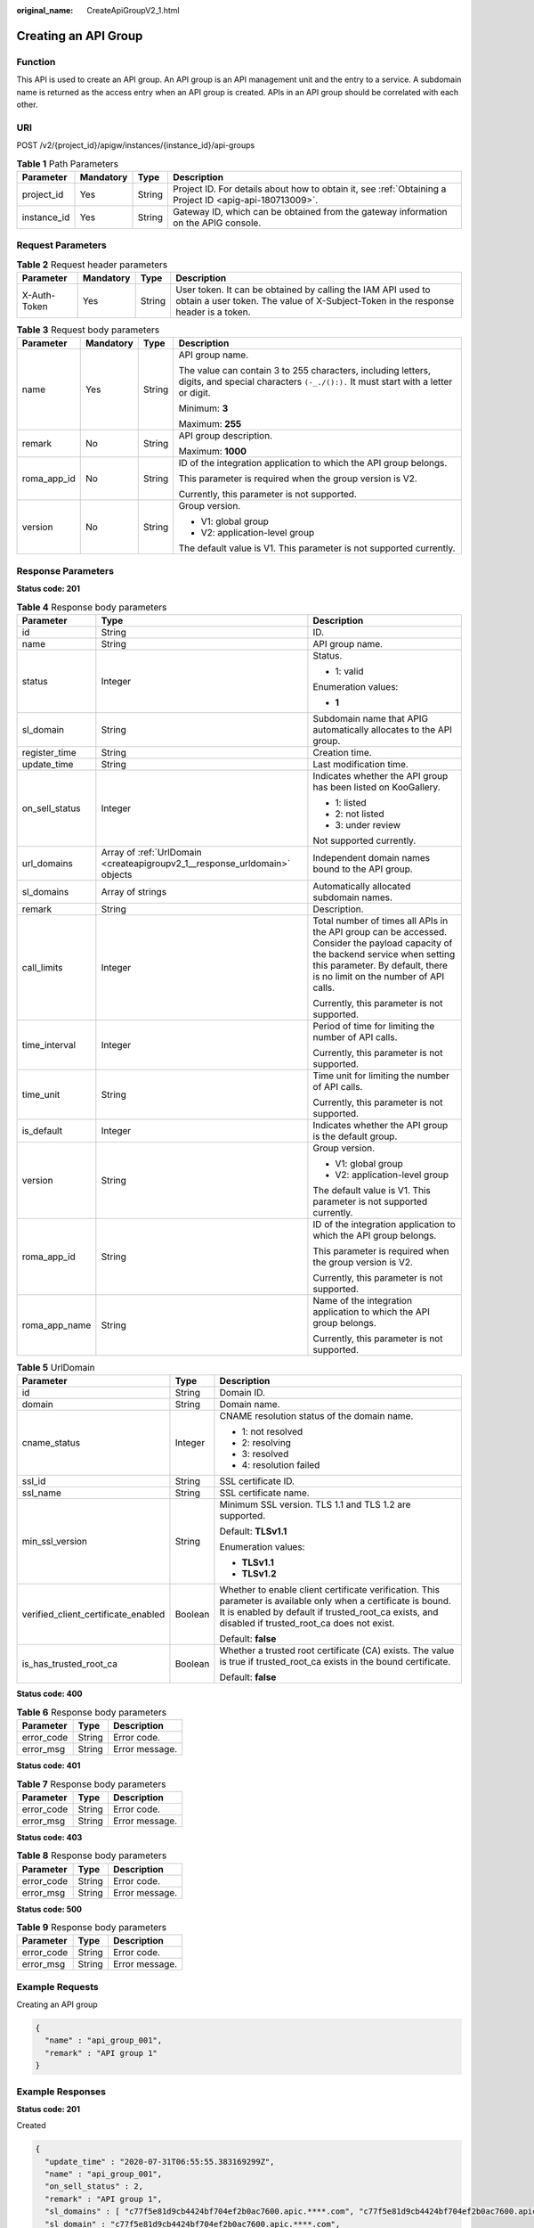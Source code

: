 :original_name: CreateApiGroupV2_1.html

.. _CreateApiGroupV2_1:

Creating an API Group
=====================

Function
--------

This API is used to create an API group. An API group is an API management unit and the entry to a service. A subdomain name is returned as the access entry when an API group is created. APIs in an API group should be correlated with each other.

URI
---

POST /v2/{project_id}/apigw/instances/{instance_id}/api-groups

.. table:: **Table 1** Path Parameters

   +-------------+-----------+--------+---------------------------------------------------------------------------------------------------------+
   | Parameter   | Mandatory | Type   | Description                                                                                             |
   +=============+===========+========+=========================================================================================================+
   | project_id  | Yes       | String | Project ID. For details about how to obtain it, see :ref:`Obtaining a Project ID <apig-api-180713009>`. |
   +-------------+-----------+--------+---------------------------------------------------------------------------------------------------------+
   | instance_id | Yes       | String | Gateway ID, which can be obtained from the gateway information on the APIG console.                     |
   +-------------+-----------+--------+---------------------------------------------------------------------------------------------------------+

Request Parameters
------------------

.. table:: **Table 2** Request header parameters

   +--------------+-----------+--------+----------------------------------------------------------------------------------------------------------------------------------------------------+
   | Parameter    | Mandatory | Type   | Description                                                                                                                                        |
   +==============+===========+========+====================================================================================================================================================+
   | X-Auth-Token | Yes       | String | User token. It can be obtained by calling the IAM API used to obtain a user token. The value of X-Subject-Token in the response header is a token. |
   +--------------+-----------+--------+----------------------------------------------------------------------------------------------------------------------------------------------------+

.. table:: **Table 3** Request body parameters

   +-----------------+-----------------+-----------------+---------------------------------------------------------------------------------------------------------------------------------------------------+
   | Parameter       | Mandatory       | Type            | Description                                                                                                                                       |
   +=================+=================+=================+===================================================================================================================================================+
   | name            | Yes             | String          | API group name.                                                                                                                                   |
   |                 |                 |                 |                                                                                                                                                   |
   |                 |                 |                 | The value can contain 3 to 255 characters, including letters, digits, and special characters ``(-_./():).`` It must start with a letter or digit. |
   |                 |                 |                 |                                                                                                                                                   |
   |                 |                 |                 | Minimum: **3**                                                                                                                                    |
   |                 |                 |                 |                                                                                                                                                   |
   |                 |                 |                 | Maximum: **255**                                                                                                                                  |
   +-----------------+-----------------+-----------------+---------------------------------------------------------------------------------------------------------------------------------------------------+
   | remark          | No              | String          | API group description.                                                                                                                            |
   |                 |                 |                 |                                                                                                                                                   |
   |                 |                 |                 | Maximum: **1000**                                                                                                                                 |
   +-----------------+-----------------+-----------------+---------------------------------------------------------------------------------------------------------------------------------------------------+
   | roma_app_id     | No              | String          | ID of the integration application to which the API group belongs.                                                                                 |
   |                 |                 |                 |                                                                                                                                                   |
   |                 |                 |                 | This parameter is required when the group version is V2.                                                                                          |
   |                 |                 |                 |                                                                                                                                                   |
   |                 |                 |                 | Currently, this parameter is not supported.                                                                                                       |
   +-----------------+-----------------+-----------------+---------------------------------------------------------------------------------------------------------------------------------------------------+
   | version         | No              | String          | Group version.                                                                                                                                    |
   |                 |                 |                 |                                                                                                                                                   |
   |                 |                 |                 | -  V1: global group                                                                                                                               |
   |                 |                 |                 | -  V2: application-level group                                                                                                                    |
   |                 |                 |                 |                                                                                                                                                   |
   |                 |                 |                 | The default value is V1. This parameter is not supported currently.                                                                               |
   +-----------------+-----------------+-----------------+---------------------------------------------------------------------------------------------------------------------------------------------------+

Response Parameters
-------------------

**Status code: 201**

.. table:: **Table 4** Response body parameters

   +-----------------------+----------------------------------------------------------------------------+--------------------------------------------------------------------------------------------------------------------------------------------------------------------------------------------------------------+
   | Parameter             | Type                                                                       | Description                                                                                                                                                                                                  |
   +=======================+============================================================================+==============================================================================================================================================================================================================+
   | id                    | String                                                                     | ID.                                                                                                                                                                                                          |
   +-----------------------+----------------------------------------------------------------------------+--------------------------------------------------------------------------------------------------------------------------------------------------------------------------------------------------------------+
   | name                  | String                                                                     | API group name.                                                                                                                                                                                              |
   +-----------------------+----------------------------------------------------------------------------+--------------------------------------------------------------------------------------------------------------------------------------------------------------------------------------------------------------+
   | status                | Integer                                                                    | Status.                                                                                                                                                                                                      |
   |                       |                                                                            |                                                                                                                                                                                                              |
   |                       |                                                                            | -  1: valid                                                                                                                                                                                                  |
   |                       |                                                                            |                                                                                                                                                                                                              |
   |                       |                                                                            | Enumeration values:                                                                                                                                                                                          |
   |                       |                                                                            |                                                                                                                                                                                                              |
   |                       |                                                                            | -  **1**                                                                                                                                                                                                     |
   +-----------------------+----------------------------------------------------------------------------+--------------------------------------------------------------------------------------------------------------------------------------------------------------------------------------------------------------+
   | sl_domain             | String                                                                     | Subdomain name that APIG automatically allocates to the API group.                                                                                                                                           |
   +-----------------------+----------------------------------------------------------------------------+--------------------------------------------------------------------------------------------------------------------------------------------------------------------------------------------------------------+
   | register_time         | String                                                                     | Creation time.                                                                                                                                                                                               |
   +-----------------------+----------------------------------------------------------------------------+--------------------------------------------------------------------------------------------------------------------------------------------------------------------------------------------------------------+
   | update_time           | String                                                                     | Last modification time.                                                                                                                                                                                      |
   +-----------------------+----------------------------------------------------------------------------+--------------------------------------------------------------------------------------------------------------------------------------------------------------------------------------------------------------+
   | on_sell_status        | Integer                                                                    | Indicates whether the API group has been listed on KooGallery.                                                                                                                                               |
   |                       |                                                                            |                                                                                                                                                                                                              |
   |                       |                                                                            | -  1: listed                                                                                                                                                                                                 |
   |                       |                                                                            | -  2: not listed                                                                                                                                                                                             |
   |                       |                                                                            | -  3: under review                                                                                                                                                                                           |
   |                       |                                                                            |                                                                                                                                                                                                              |
   |                       |                                                                            | Not supported currently.                                                                                                                                                                                     |
   +-----------------------+----------------------------------------------------------------------------+--------------------------------------------------------------------------------------------------------------------------------------------------------------------------------------------------------------+
   | url_domains           | Array of :ref:`UrlDomain <createapigroupv2_1__response_urldomain>` objects | Independent domain names bound to the API group.                                                                                                                                                             |
   +-----------------------+----------------------------------------------------------------------------+--------------------------------------------------------------------------------------------------------------------------------------------------------------------------------------------------------------+
   | sl_domains            | Array of strings                                                           | Automatically allocated subdomain names.                                                                                                                                                                     |
   +-----------------------+----------------------------------------------------------------------------+--------------------------------------------------------------------------------------------------------------------------------------------------------------------------------------------------------------+
   | remark                | String                                                                     | Description.                                                                                                                                                                                                 |
   +-----------------------+----------------------------------------------------------------------------+--------------------------------------------------------------------------------------------------------------------------------------------------------------------------------------------------------------+
   | call_limits           | Integer                                                                    | Total number of times all APIs in the API group can be accessed. Consider the payload capacity of the backend service when setting this parameter. By default, there is no limit on the number of API calls. |
   |                       |                                                                            |                                                                                                                                                                                                              |
   |                       |                                                                            | Currently, this parameter is not supported.                                                                                                                                                                  |
   +-----------------------+----------------------------------------------------------------------------+--------------------------------------------------------------------------------------------------------------------------------------------------------------------------------------------------------------+
   | time_interval         | Integer                                                                    | Period of time for limiting the number of API calls.                                                                                                                                                         |
   |                       |                                                                            |                                                                                                                                                                                                              |
   |                       |                                                                            | Currently, this parameter is not supported.                                                                                                                                                                  |
   +-----------------------+----------------------------------------------------------------------------+--------------------------------------------------------------------------------------------------------------------------------------------------------------------------------------------------------------+
   | time_unit             | String                                                                     | Time unit for limiting the number of API calls.                                                                                                                                                              |
   |                       |                                                                            |                                                                                                                                                                                                              |
   |                       |                                                                            | Currently, this parameter is not supported.                                                                                                                                                                  |
   +-----------------------+----------------------------------------------------------------------------+--------------------------------------------------------------------------------------------------------------------------------------------------------------------------------------------------------------+
   | is_default            | Integer                                                                    | Indicates whether the API group is the default group.                                                                                                                                                        |
   +-----------------------+----------------------------------------------------------------------------+--------------------------------------------------------------------------------------------------------------------------------------------------------------------------------------------------------------+
   | version               | String                                                                     | Group version.                                                                                                                                                                                               |
   |                       |                                                                            |                                                                                                                                                                                                              |
   |                       |                                                                            | -  V1: global group                                                                                                                                                                                          |
   |                       |                                                                            | -  V2: application-level group                                                                                                                                                                               |
   |                       |                                                                            |                                                                                                                                                                                                              |
   |                       |                                                                            | The default value is V1. This parameter is not supported currently.                                                                                                                                          |
   +-----------------------+----------------------------------------------------------------------------+--------------------------------------------------------------------------------------------------------------------------------------------------------------------------------------------------------------+
   | roma_app_id           | String                                                                     | ID of the integration application to which the API group belongs.                                                                                                                                            |
   |                       |                                                                            |                                                                                                                                                                                                              |
   |                       |                                                                            | This parameter is required when the group version is V2.                                                                                                                                                     |
   |                       |                                                                            |                                                                                                                                                                                                              |
   |                       |                                                                            | Currently, this parameter is not supported.                                                                                                                                                                  |
   +-----------------------+----------------------------------------------------------------------------+--------------------------------------------------------------------------------------------------------------------------------------------------------------------------------------------------------------+
   | roma_app_name         | String                                                                     | Name of the integration application to which the API group belongs.                                                                                                                                          |
   |                       |                                                                            |                                                                                                                                                                                                              |
   |                       |                                                                            | Currently, this parameter is not supported.                                                                                                                                                                  |
   +-----------------------+----------------------------------------------------------------------------+--------------------------------------------------------------------------------------------------------------------------------------------------------------------------------------------------------------+

.. _createapigroupv2_1__response_urldomain:

.. table:: **Table 5** UrlDomain

   +-------------------------------------+-----------------------+----------------------------------------------------------------------------------------------------------------------------------------------------------------------------------------------------------------------+
   | Parameter                           | Type                  | Description                                                                                                                                                                                                          |
   +=====================================+=======================+======================================================================================================================================================================================================================+
   | id                                  | String                | Domain ID.                                                                                                                                                                                                           |
   +-------------------------------------+-----------------------+----------------------------------------------------------------------------------------------------------------------------------------------------------------------------------------------------------------------+
   | domain                              | String                | Domain name.                                                                                                                                                                                                         |
   +-------------------------------------+-----------------------+----------------------------------------------------------------------------------------------------------------------------------------------------------------------------------------------------------------------+
   | cname_status                        | Integer               | CNAME resolution status of the domain name.                                                                                                                                                                          |
   |                                     |                       |                                                                                                                                                                                                                      |
   |                                     |                       | -  1: not resolved                                                                                                                                                                                                   |
   |                                     |                       | -  2: resolving                                                                                                                                                                                                      |
   |                                     |                       | -  3: resolved                                                                                                                                                                                                       |
   |                                     |                       | -  4: resolution failed                                                                                                                                                                                              |
   +-------------------------------------+-----------------------+----------------------------------------------------------------------------------------------------------------------------------------------------------------------------------------------------------------------+
   | ssl_id                              | String                | SSL certificate ID.                                                                                                                                                                                                  |
   +-------------------------------------+-----------------------+----------------------------------------------------------------------------------------------------------------------------------------------------------------------------------------------------------------------+
   | ssl_name                            | String                | SSL certificate name.                                                                                                                                                                                                |
   +-------------------------------------+-----------------------+----------------------------------------------------------------------------------------------------------------------------------------------------------------------------------------------------------------------+
   | min_ssl_version                     | String                | Minimum SSL version. TLS 1.1 and TLS 1.2 are supported.                                                                                                                                                              |
   |                                     |                       |                                                                                                                                                                                                                      |
   |                                     |                       | Default: **TLSv1.1**                                                                                                                                                                                                 |
   |                                     |                       |                                                                                                                                                                                                                      |
   |                                     |                       | Enumeration values:                                                                                                                                                                                                  |
   |                                     |                       |                                                                                                                                                                                                                      |
   |                                     |                       | -  **TLSv1.1**                                                                                                                                                                                                       |
   |                                     |                       | -  **TLSv1.2**                                                                                                                                                                                                       |
   +-------------------------------------+-----------------------+----------------------------------------------------------------------------------------------------------------------------------------------------------------------------------------------------------------------+
   | verified_client_certificate_enabled | Boolean               | Whether to enable client certificate verification. This parameter is available only when a certificate is bound. It is enabled by default if trusted_root_ca exists, and disabled if trusted_root_ca does not exist. |
   |                                     |                       |                                                                                                                                                                                                                      |
   |                                     |                       | Default: **false**                                                                                                                                                                                                   |
   +-------------------------------------+-----------------------+----------------------------------------------------------------------------------------------------------------------------------------------------------------------------------------------------------------------+
   | is_has_trusted_root_ca              | Boolean               | Whether a trusted root certificate (CA) exists. The value is true if trusted_root_ca exists in the bound certificate.                                                                                                |
   |                                     |                       |                                                                                                                                                                                                                      |
   |                                     |                       | Default: **false**                                                                                                                                                                                                   |
   +-------------------------------------+-----------------------+----------------------------------------------------------------------------------------------------------------------------------------------------------------------------------------------------------------------+

**Status code: 400**

.. table:: **Table 6** Response body parameters

   ========== ====== ==============
   Parameter  Type   Description
   ========== ====== ==============
   error_code String Error code.
   error_msg  String Error message.
   ========== ====== ==============

**Status code: 401**

.. table:: **Table 7** Response body parameters

   ========== ====== ==============
   Parameter  Type   Description
   ========== ====== ==============
   error_code String Error code.
   error_msg  String Error message.
   ========== ====== ==============

**Status code: 403**

.. table:: **Table 8** Response body parameters

   ========== ====== ==============
   Parameter  Type   Description
   ========== ====== ==============
   error_code String Error code.
   error_msg  String Error message.
   ========== ====== ==============

**Status code: 500**

.. table:: **Table 9** Response body parameters

   ========== ====== ==============
   Parameter  Type   Description
   ========== ====== ==============
   error_code String Error code.
   error_msg  String Error message.
   ========== ====== ==============

Example Requests
----------------

Creating an API group

.. code-block::

   {
     "name" : "api_group_001",
     "remark" : "API group 1"
   }

Example Responses
-----------------

**Status code: 201**

Created

.. code-block::

   {
     "update_time" : "2020-07-31T06:55:55.383169299Z",
     "name" : "api_group_001",
     "on_sell_status" : 2,
     "remark" : "API group 1",
     "sl_domains" : [ "c77f5e81d9cb4424bf704ef2b0ac7600.apic.****.com", "c77f5e81d9cb4424bf704ef2b0ac7600.apic.****.cn" ],
     "sl_domain" : "c77f5e81d9cb4424bf704ef2b0ac7600.apic.****.com",
     "id" : "c77f5e81d9cb4424bf704ef2b0ac7600",
     "register_time" : "2020-07-31T06:55:55.383169068Z",
     "status" : 1,
     "is_default" : 2
   }

**Status code: 400**

Bad Request

.. code-block::

   {
     "error_code" : "APIG.2011",
     "error_msg" : "Invalid parameter value,parameterName:name. Please refer to the support documentation"
   }

**Status code: 401**

Unauthorized

.. code-block::

   {
     "error_code" : "APIG.1002",
     "error_msg" : "Incorrect token or token resolution failed"
   }

**Status code: 403**

Forbidden

.. code-block::

   {
     "error_code" : "APIG.1005",
     "error_msg" : "No permissions to request this method"
   }

**Status code: 500**

Internal Server Error

.. code-block::

   {
     "error_code" : "APIG.9999",
     "error_msg" : "System error"
   }

Status Codes
------------

=========== =====================
Status Code Description
=========== =====================
201         Created
400         Bad Request
401         Unauthorized
403         Forbidden
500         Internal Server Error
=========== =====================

Error Codes
-----------

See :ref:`Error Codes <errorcode>`.
